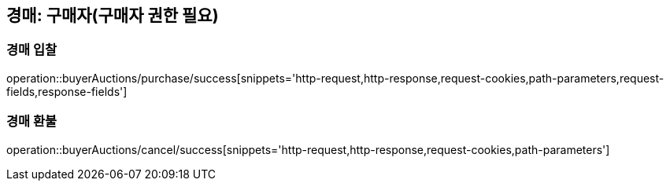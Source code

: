 [[buyerAuction]]
== 경매: 구매자(구매자 권한 필요)

=== 경매 입찰

operation::buyerAuctions/purchase/success[snippets='http-request,http-response,request-cookies,path-parameters,request-fields,response-fields']

=== 경매 환불

operation::buyerAuctions/cancel/success[snippets='http-request,http-response,request-cookies,path-parameters']

